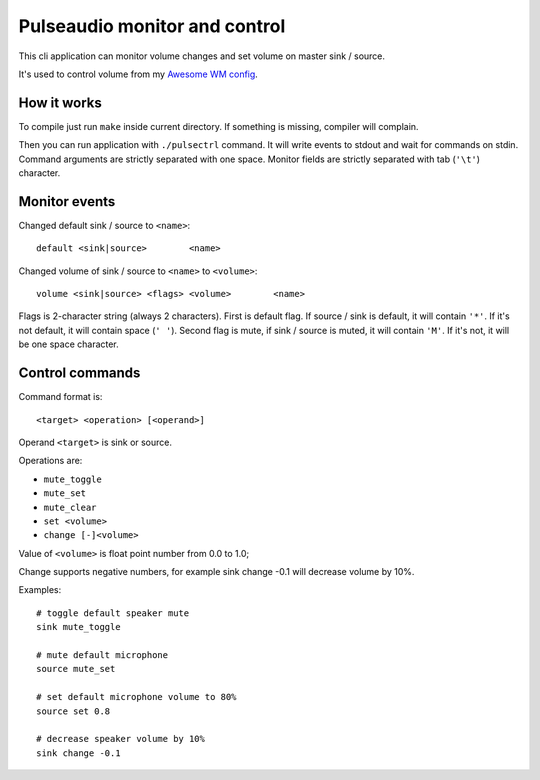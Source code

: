 ==============================
Pulseaudio monitor and control
==============================

This cli application can monitor volume changes and set volume on master sink
/ source.

It's used to control volume from my `Awesome WM config
<https://github.com/mireq/awesome-wm-config>`_.

How it works
------------

To compile just run ``make`` inside current directory. If something is missing,
compiler will complain.

Then you can run application with ``./pulsectrl`` command. It will write events
to stdout and wait for commands on stdin. Command arguments are strictly
separated with one space. Monitor fields are strictly separated with tab
(``'\t'``) character.

Monitor events
--------------

Changed default sink / source to ``<name>``::

   default <sink|source>	<name>

Changed volume of sink / source to ``<name>`` to ``<volume>``::

   volume <sink|source> <flags>	<volume>	<name>

Flags is 2-character string (always 2 characters). First is default flag. If
source / sink is default, it will contain ``'*'``. If it's not default,  it will
contain space (``' '``). Second flag is mute, if sink / source is muted, it will
contain ``'M'``. If it's not, it will be one space character.

Control commands
----------------

Command format is::

   <target> <operation> [<operand>]

Operand ``<target>`` is sink or source.

Operations are:

- ``mute_toggle``
- ``mute_set``
- ``mute_clear``
- ``set <volume>``
- ``change [-]<volume>``

Value of ``<volume>`` is float point number from 0.0 to 1.0;

Change supports negative numbers, for example sink change -0.1 will decrease
volume by 10%.

Examples::

   # toggle default speaker mute
   sink mute_toggle

   # mute default microphone
   source mute_set

   # set default microphone volume to 80%
   source set 0.8

   # decrease speaker volume by 10%
   sink change -0.1

